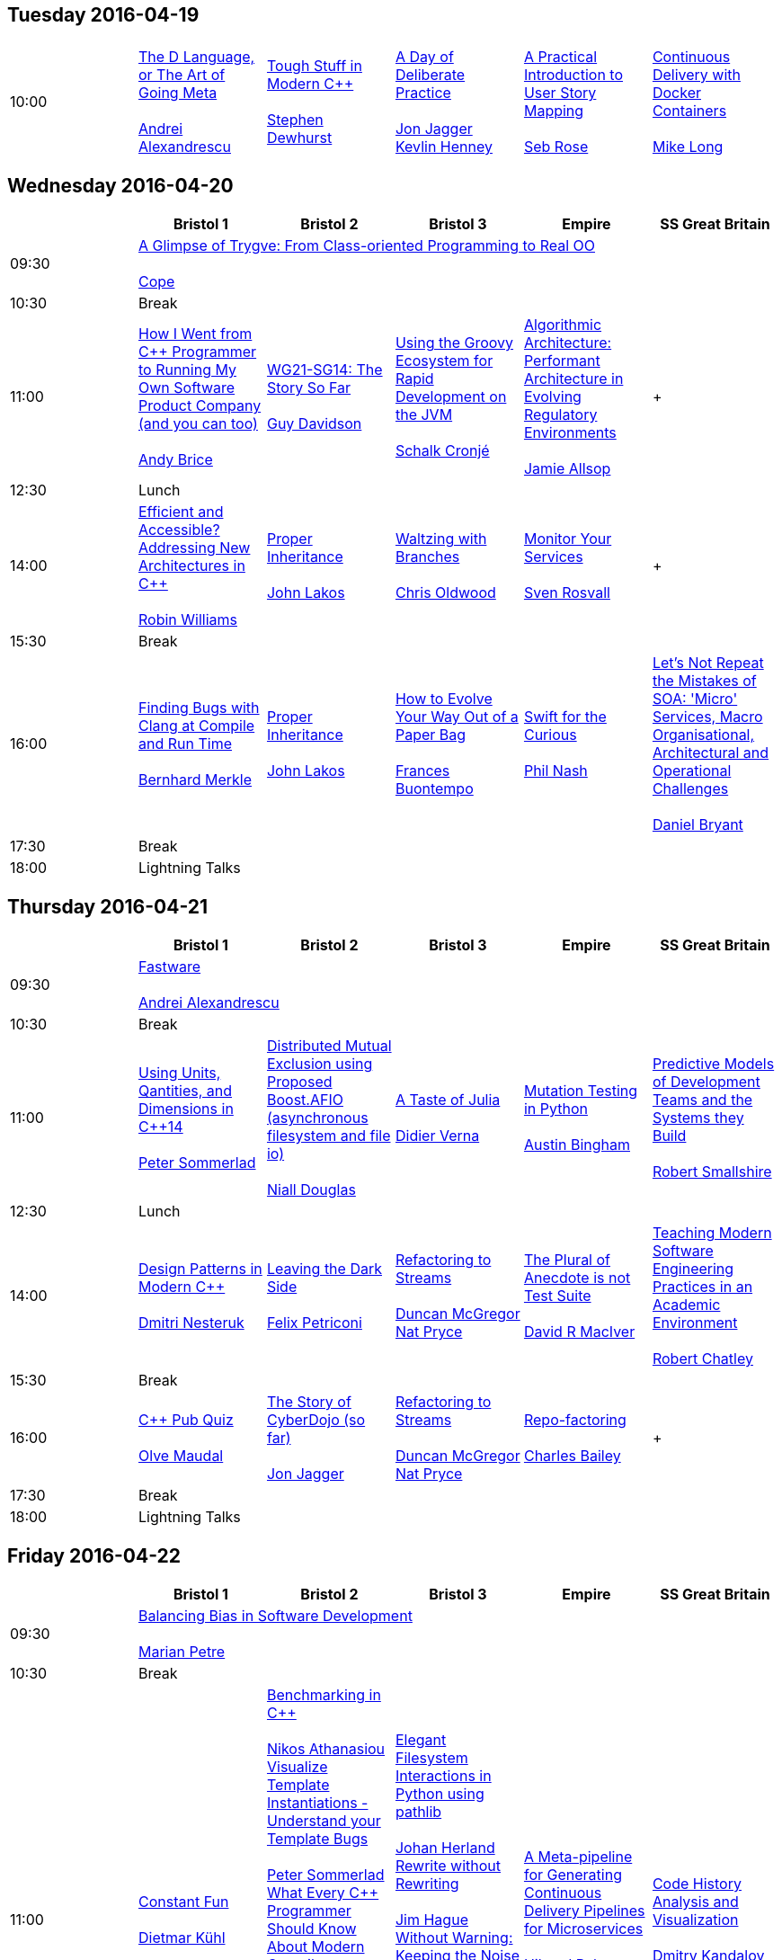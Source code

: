 
////
.. title: ACCU 2016 Schedule
.. type: text
////


== Tuesday 2016-04-19

[cols="6*^", options="header"]
|===
|
5+^|

|10:00
|link:sessions.html#The_D_Language_or_The_Art_of_Going_Meta[The D Language, or The Art of Going Meta] +
 +
link:speakers.html#Andrei_Alexandrescu[Andrei Alexandrescu]
|link:sessions.html#Tough_Stuff_in_Modern_C[Tough Stuff in Modern {cpp}] +
 +
link:speakers.html#Stephen_Dewhurst[Stephen Dewhurst]
|link:sessions.html#A_Day_of_Deliberate_Practice[A Day of Deliberate Practice] +
 +
link:speakers.html#Jon_Jagger[Jon Jagger] +
link:speakers.html#Kevlin_Henney[Kevlin Henney]
|link:sessions.html#A_Practical_Introduction_to_User_Story_Mapping[A Practical Introduction to User Story Mapping] +
 +
link:speakers.html#Seb_Rose[Seb Rose]
|link:sessions.html#Continuous_Delivery_with_Docker_Containers[Continuous Delivery with Docker Containers] +
 +
link:speakers.html#Mike_Long[Mike Long]
|===

== Wednesday 2016-04-20

[cols="6*^", options="header"]
|===
|
|*Bristol 1*
|*Bristol 2*
|*Bristol 3*
|*Empire*
|*SS Great Britain*

|09:30
5+^|link:sessions.html#A_Glimpse_of_Trygve:_From_Class-oriented_Programming_to_Real_OO[A Glimpse of Trygve: From Class-oriented Programming to Real OO] +
 +
link:speakers.html#Cope[Cope]

|10:30
5+^|Break

|11:00
|link:sessions.html#How_I_Went_from_C_Programmer_to_Running_My_Own_Software_Product_Company_and_you_can_too[How I Went from {cpp} Programmer to Running My Own Software Product Company (and you can too)] +
 +
link:speakers.html#Andy_Brice[Andy Brice]
|link:sessions.html#WG21-SG14:_The_Story_So_Far[WG21-SG14: The Story So Far] +
 +
link:speakers.html#Guy_Davidson[Guy Davidson]
|link:sessions.html#Using_the_Groovy_Ecosystem_for_Rapid_Development_on_the_JVM[Using the Groovy Ecosystem for Rapid Development on the JVM] +
 +
link:speakers.html#Schalk_Cronjé[Schalk Cronjé]
|link:sessions.html#Algorithmic_Architecture:_Performant_Architecture_in_Evolving_Regulatory_Environments[Algorithmic Architecture: Performant Architecture in Evolving Regulatory Environments] +
 +
link:speakers.html#Jamie_Allsop[Jamie Allsop]
| +
 +


|12:30
5+^|Lunch

|14:00
|link:sessions.html#Efficient_and_Accessible_Addressing_New_Architectures_in_C[Efficient and Accessible? Addressing New Architectures in {cpp}] +
 +
link:speakers.html#Robin_Williams[Robin Williams]
|link:sessions.html#Proper_Inheritance[Proper Inheritance] +
 +
link:speakers.html#John_Lakos[John Lakos]
|link:sessions.html#Waltzing_with_Branches[Waltzing with Branches] +
 +
link:speakers.html#Chris_Oldwood[Chris Oldwood]
|link:sessions.html#Monitor_Your_Services[Monitor Your Services] +
 +
link:speakers.html#Sven_Rosvall[Sven Rosvall]
| +
 +


|15:30
5+^|Break

|16:00
|link:sessions.html#Finding_Bugs_with_Clang_at_Compile_and_Run_Time[Finding Bugs with Clang at Compile and Run Time] +
 +
link:speakers.html#Bernhard_Merkle[Bernhard Merkle]
|link:sessions.html#Proper_Inheritance[Proper Inheritance] +
 +
link:speakers.html#John_Lakos[John Lakos]
|link:sessions.html#How_to_Evolve_Your_Way_Out_of_a_Paper_Bag[How to Evolve Your Way Out of a Paper Bag] +
 +
link:speakers.html#Frances_Buontempo[Frances Buontempo]
|link:sessions.html#Swift_for_the_Curious[Swift for the Curious] +
 +
link:speakers.html#Phil_Nash[Phil Nash]
|link:sessions.html#Lets_Not_Repeat_the_Mistakes_of_SOA:_Micro_Services_Macro_Organisational_Architectural_and_Operational_Challenges[Let's Not Repeat the Mistakes of SOA: 'Micro' Services, Macro Organisational, Architectural and Operational Challenges] +
 +
link:speakers.html#Daniel_Bryant[Daniel Bryant]

|17:30
5+^|Break

|18:00
5+^|Lightning Talks


|===

== Thursday 2016-04-21

[cols="6*^", options="header"]
|===
|
|*Bristol 1*
|*Bristol 2*
|*Bristol 3*
|*Empire*
|*SS Great Britain*

|09:30
5+^|link:sessions.html#Fastware[Fastware] +
 +
link:speakers.html#Andrei_Alexandrescu[Andrei Alexandrescu]

|10:30
5+^|Break

|11:00
|link:sessions.html#Using_Units_Qantities_and_Dimensions_in_C14[Using Units, Qantities, and Dimensions in {cpp}14] +
 +
link:speakers.html#Peter_Sommerlad[Peter Sommerlad]
|link:sessions.html#Distributed_Mutual_Exclusion_using_Proposed_Boost.AFIO_asynchronous_filesystem_and_file_io[Distributed Mutual Exclusion using Proposed Boost.AFIO (asynchronous filesystem and file io)] +
 +
link:speakers.html#Niall_Douglas[Niall Douglas]
|link:sessions.html#A_Taste_of_Julia[A Taste of Julia] +
 +
link:speakers.html#Didier_Verna[Didier Verna]
|link:sessions.html#Mutation_Testing_in_Python[Mutation Testing in Python] +
 +
link:speakers.html#Austin_Bingham[Austin Bingham]
|link:sessions.html#Predictive_Models_of_Development_Teams_and_the_Systems_they_Build[Predictive Models of Development Teams and the Systems they Build] +
 +
link:speakers.html#Robert_Smallshire[Robert Smallshire]

|12:30
5+^|Lunch

|14:00
|link:sessions.html#Design_Patterns_in_Modern_C[Design Patterns in Modern {cpp}] +
 +
link:speakers.html#Dmitri_Nesteruk[Dmitri Nesteruk]
|link:sessions.html#Leaving_the_Dark_Side[Leaving the Dark Side] +
 +
link:speakers.html#Felix_Petriconi[Felix Petriconi]
|link:sessions.html#Refactoring_to_Streams[Refactoring to Streams] +
 +
link:speakers.html#Duncan_McGregor[Duncan McGregor] +
link:speakers.html#Nat_Pryce[Nat Pryce]
|link:sessions.html#The_Plural_of_Anecdote_is_not_Test_Suite[The Plural of Anecdote is not Test Suite] +
 +
link:speakers.html#David_R_MacIver[David R MacIver]
|link:sessions.html#Teaching_Modern_Software_Engineering_Practices_in_an_Academic_Environment[Teaching Modern Software Engineering Practices in an Academic Environment] +
 +
link:speakers.html#Robert_Chatley[Robert Chatley]

|15:30
5+^|Break

|16:00
|link:sessions.html#C_Pub_Quiz[{cpp} Pub Quiz] +
 +
link:speakers.html#Olve_Maudal[Olve Maudal]
|link:sessions.html#The_Story_of_CyberDojo_so_far[The Story of CyberDojo (so far)] +
 +
link:speakers.html#Jon_Jagger[Jon Jagger]
|link:sessions.html#Refactoring_to_Streams[Refactoring to Streams] +
 +
link:speakers.html#Duncan_McGregor[Duncan McGregor] +
link:speakers.html#Nat_Pryce[Nat Pryce]
|link:sessions.html#Repo-factoring[Repo-factoring] +
 +
link:speakers.html#Charles_Bailey[Charles Bailey]
| +
 +


|17:30
5+^|Break

|18:00
5+^|Lightning Talks


|===

== Friday 2016-04-22

[cols="6*^", options="header"]
|===
|
|*Bristol 1*
|*Bristol 2*
|*Bristol 3*
|*Empire*
|*SS Great Britain*

|09:30
5+^|link:sessions.html#Balancing_Bias_in_Software_Development[Balancing Bias in Software Development] +
 +
link:speakers.html#Marian_Petre[Marian Petre]

|10:30
5+^|Break

|11:00
|link:sessions.html#Constant_Fun[Constant Fun] +
 +
link:speakers.html#Dietmar_Kühl[Dietmar Kühl]
|link:sessions.html#Benchmarking_in_C[Benchmarking in {cpp}] +
 +
link:speakers.html#Nikos_Athanasiou[Nikos Athanasiou] +
link:sessions.html#Visualize_Template_Instantiations_-_Understand_your_Template_Bugs[Visualize Template Instantiations - Understand your Template Bugs] +
 +
link:speakers.html#Peter_Sommerlad[Peter Sommerlad] +
link:sessions.html#What_Every_C_Programmer_Should_Know_About_Modern_Compilers[What Every {cpp} Programmer Should Know About Modern Compilers] +
 +
link:speakers.html#Sławomir_Zborowski[Sławomir Zborowski] +
link:sessions.html#Managing_C_Build_Complexity_Using_Cuppa:_A_SCons-based_Build_System[Managing {cpp} Build Complexity Using Cuppa: A SCons-based Build System] +
 +
link:speakers.html#Jamie_Allsop[Jamie Allsop]
|link:sessions.html#Elegant_Filesystem_Interactions_in_Python_using_pathlib[Elegant Filesystem Interactions in Python using pathlib] +
 +
link:speakers.html#Johan_Herland[Johan Herland] +
link:sessions.html#Rewrite_without_Rewriting[Rewrite without Rewriting] +
 +
link:speakers.html#Jim_Hague[Jim Hague] +
link:sessions.html#Without_Warning:_Keeping_the_Noise_Down_in_Legacy_Code_Builds[Without Warning: Keeping the Noise Down in Legacy Code Builds] +
 +
link:speakers.html#Guy_Bolton_King[Guy Bolton King] +
link:sessions.html#Writing_Libraries_is_Terrible[Writing Libraries is Terrible] +
 +
link:speakers.html#David_R_MacIver[David R MacIver]
|link:sessions.html#A_Meta-pipeline_for_Generating_Continuous_Delivery_Pipelines_for_Microservices[A Meta-pipeline for Generating Continuous Delivery Pipelines for Microservices] +
 +
link:speakers.html#Hilverd_Reker[Hilverd Reker] +
link:speakers.html#Steve_Freeman[Steve Freeman]
|link:sessions.html#Code_History_Analysis_and_Visualization[Code History Analysis and Visualization] +
 +
link:speakers.html#Dmitry_Kandalov[Dmitry Kandalov]

|12:30
5+^|Lunch

|14:00
|link:sessions.html#STL_Algorithms__How_to_Use_Them_and_How_to_Write_Your_Own[STL Algorithms – How to Use Them and How to Write Your Own] +
 +
link:speakers.html#Marshall_Clow[Marshall Clow]
|link:sessions.html#Declarative_Thinking_Declarative_Practice[Declarative Thinking, Declarative Practice] +
 +
link:speakers.html#Kevlin_Henney[Kevlin Henney]
|link:sessions.html#Property_Based_Testing_Hands-on_in_Haskell_or_Javascript[Property Based Testing Hands-on in Haskell or Javascript] +
 +
link:speakers.html#Willem_van_den_Ende[Willem van den Ende] +
link:speakers.html#Marc_Evers[Marc Evers]
|link:sessions.html#Where_xDD_went_wrong_Some_more_of_xDDs_greatest_mistakes_and_What_is_this_xDD_thing_anyway["Where xDD went wrong", "Some more of xDD's greatest mistakes", and "What is this xDD thing anyway?"] +
 +
link:speakers.html#Seb_Rose[Seb Rose]
|link:sessions.html#Snowden_and_the_Snoopers__a.k.a._One_personss_surveillance_state_is_anothers_sensible_precaution[Snowden and the Snoopers – a.k.a. One persons's surveillance state is another's sensible precaution] +
 +
link:speakers.html#Burkhard_Kloss[Burkhard Kloss]

|15:30
5+^|Break

|16:00
|link:sessions.html#Become_a_GDB_Power_User[Become a GDB Power User] +
 +
link:speakers.html#Greg_Law[Greg Law]
|link:sessions.html#Improving_Performance_and_Maintainability_in_Modern_C[Improving Performance and Maintainability in Modern {cpp}] +
 +
link:speakers.html#J_Daniel_Garcia[J Daniel Garcia]
|link:sessions.html#Property_Based_Testing_Hands-on_in_Haskell_or_Javascript[Property Based Testing Hands-on in Haskell or Javascript] +
 +
link:speakers.html#Willem_van_den_Ende[Willem van den Ende] +
link:speakers.html#Marc_Evers[Marc Evers]
|link:sessions.html#Go_Steady._Ready[Go! Steady. Ready?] +
 +
link:speakers.html#Thomas_Guest[Thomas Guest]
|link:sessions.html#Software_Architecture:_Living_Structure_Art_or_Just_Hopeful_Arrangements_of_Bytes[Software Architecture: Living Structure, Art or Just Hopeful Arrangements of Bytes?] +
 +
link:speakers.html#Charles_Tolman[Charles Tolman]

|17:30
5+^|Break

|18:00
5+^|Lightning Talks

|19:30
5+^|Conference Supper
|===

== Saturday 2016-04-23

[cols="6*^", options="header"]
|===
|
|*Bristol 1*
|*Bristol 2*
|*Bristol 3*
|*Empire*
|*SS Great Britain*

|09:30
|link:sessions.html#C_Concepts_Lite_in_Practice[{cpp} Concepts "Lite" in Practice] +
 +
link:speakers.html#Roger_Orr[Roger Orr]
|link:sessions.html#Reduce:_From_Functional_and_Heterogeneous_Programming_to_C17_Fold_Expressions[Reduce: From Functional and Heterogeneous Programming to {cpp}17 Fold Expressions] +
 +
link:speakers.html#Nikos_Athanasiou[Nikos Athanasiou]
|link:sessions.html#The_Distributed_Version_Control_Revolution[The Distributed Version Control Revolution] +
 +
link:speakers.html#Charles_Bailey[Charles Bailey]
|link:sessions.html#Small_Steps_towards_Better_Technical_Presentations[Small Steps towards Better Technical Presentations] +
 +
link:speakers.html#Dirk_Haun[Dirk Haun]
|link:sessions.html#Refactoring:_25_Years_On[Refactoring: 25 Years On] +
 +
link:speakers.html#Chris_Simons[Chris Simons]

|11:00
5+^|Break

|11:30
|link:sessions.html#Extending_and_Wrapping_C_and_C_with_Python[Extending and Wrapping C and {cpp} with Python] +
 +
link:speakers.html#Diego_Rodriguez-Losada[Diego Rodriguez-Losada]
|link:sessions.html#Concurrent_Thinking[Concurrent Thinking] +
 +
link:speakers.html#Anthony_Williams[Anthony Williams]
|link:sessions.html#Writing_Snake_in_6_Programming_Languages[Writing Snake in 6 Programming Languages] +
 +
link:speakers.html#Andy_Balaam[Andy Balaam]
|link:sessions.html#Big_Data_Analytics__A_Primer_for_the_Adventurous[Big Data Analytics – A Primer for the Adventurous] +
 +
link:speakers.html#Astrid_Byro[Astrid Byro] +
link:speakers.html#Ari_Mitra[Ari Mitra]
|link:sessions.html#Moving_your_Grid_to_the_Cloud__or_Hardware_Who_Needs_Hardware_or_Architecture_Revisited[Moving your Grid to the Cloud – or "Hardware, Who Needs Hardware?" or "Architecture Revisited"] +
 +
link:speakers.html#Burkhard_Kloss[Burkhard Kloss]

|13:00
5+^|Lunch

|14:30
|link:sessions.html#How_to_Apply_Engineering_Practices_to_Embedded_Software_Development[How to Apply Engineering Practices to Embedded Software Development] +
 +
link:speakers.html#Raphael_Meyer[Raphael Meyer]
|link:sessions.html#Seven_Languages_in_90_Minutes[Seven Languages in 90 Minutes] +
 +
link:speakers.html#Michel_Grootjans[Michel Grootjans]
|link:sessions.html#Keeping_Your_CICD_Pipeline_as_Fast_as_it_Needs_to_Be[Keeping Your CI–CD Pipeline as Fast as it Needs to Be] +
 +
link:speakers.html#Abraham_Marín_Pérez[Abraham Marín Pérez]
|link:sessions.html#Test_Driven_Specification__A_Gentle_Introduction_to_TLA_finding_concurrency_bugs_before_you_write_code[Test Driven Specification – A Gentle Introduction to TLA+ (finding concurrency bugs before you write code)] +
 +
link:speakers.html#Dominic_Robinson[Dominic Robinson]
|link:sessions.html#ACCU_Issues[ACCU Issues] +
 +
link:speakers.html#ACCU_Committee[ACCU Committee]

|16:00
5+^|Break

|16:30
5+^|link:sessions.html#Comfort_Zone[Comfort Zone] +
 +
link:speakers.html#Anna-Jayne_Metcalfe[Anna-Jayne Metcalfe]

|17:30
5+^|Close
|===
